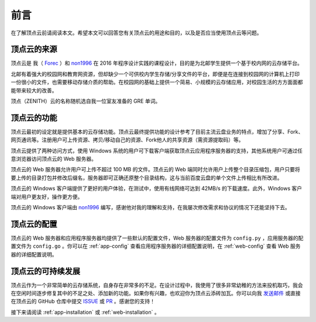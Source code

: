.. _app-forewords:

前言
=======

在了解顶点云前请阅读本文。希望本文可以回答您有关顶点云的用途和目的，以及是否应当使用顶点云等问题。

顶点云的来源
----------------

顶点云是 我（ `Forec`_ ）和 `non1996`_ 在 2016 年程序设计实践的课程设计，目的是为北邮学生提供一个基于校内网的云存储平台。

北邮有着强大的校园网和教育网资源，但却缺少一个可供校内学生存储/分享文件的平台，即便是在连接到校园网的计算机上打印一份很小的文件，也需要移动存储介质的帮助。在校园网的基础上提供一个简易、小规模的云存储应用，对校园生活的方方面面都能带来较大的改善。

顶点（ZENITH）云的名称随机选自我一位室友准备的 GRE 单词。

顶点云的功能
---------------

顶点云最初的设定就是提供基本的云存储功能。顶点云最终提供功能的设计参考了目前主流云盘业务的特点，增加了分享、Fork、网页通讯等。注册用户可上传资源、拷贝/移动自己的资源、Fork他人的共享资源（需资源提取码）等。

顶点云提供了两种访问方式，使用 Windows 系统的用户可下载客户端获取顶点云应用程序服务器的支持，其他系统用户可通过任意浏览器访问顶点云的 Web 服务器。

顶点云的 Web 服务器允许用户可上传不超过 100 MB 的文件。顶点云的 Web 端同时允许用户上传整个目录压缩包，用户只要将要上传的目录打包并修改后缀名，服务器即可正确还原整个目录结构，这与当前百度云盘的单个文件上传相比有所改进。

顶点云的 Windows 客户端提供了更好的用户体验，在测试中，使用有线网络可达到 42MB/s 的下载速度。此外，Windows 客户端对用户更友好，操作更方便。

顶点云的 Windows 客户端由 `non1996`_ 编写，感谢他对我的理解和支持，在我屡次修改需求和协议的情况下还能坚持下去。

顶点云的配置
---------------

顶点云的 Web 服务器和应用程序服务器均提供了一些默认的配置文件，Web 服务器的配置文件为 ``config.py`` ，应用服务器的配置文件为 ``config.go`` 。你可以在 :ref:`app-config` 查看应用程序服务器的详细配置说明，在 :ref:`web-config` 查看 Web 服务器的详细配置说明。

顶点云的可持续发展
---------------------

顶点云作为一个非常简单的云存储系统，自身存在非常多的不足。在设计过程中，我使用了很多非常幼稚的方法来投机取巧，我会在空闲时间逐步修复其中的不足之处、添加新的功能。如果你有兴趣，也欢迎你为顶点云添砖加瓦。你可以向我 `发送邮件`_ 或直接在顶点云的 GitHub 仓库中提交 `ISSUE`_ 或 `PR`_ 。感谢您的支持！


接下来请阅读 :ref:`app-installation` 或 :ref:`web-installation` 。

.. _Forec: http://forec.cn
.. _non1996: https://github.com/non1996
.. _发送邮件: mailto:forec@bupt.edu.cn
.. _ISSUE: https://github.com/Forec/zenith-cloud/issues
.. _PR: https://github.com/Forec/zenith-cloud/pulls


